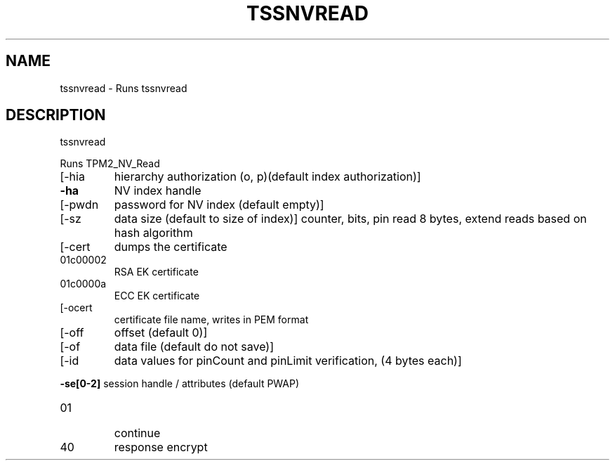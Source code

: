 '.\" DO NOT MODIFY THIS FILE!  It was generated by help2man 1.47.13.
.TH TSSNVREAD "1" "November 2020" "tssnvread 1.6" "User Commands"
.SH NAME
tssnvread \- Runs tssnvread
.SH DESCRIPTION
tssnvread
.PP
Runs TPM2_NV_Read
.TP
[\-hia
hierarchy authorization (o, p)(default index authorization)]
.TP
\fB\-ha\fR
NV index handle
.TP
[\-pwdn
password for NV index (default empty)]
.TP
[\-sz
data size (default to size of index)]
counter, bits, pin read 8 bytes, extend reads based on hash algorithm
.TP
[\-cert
dumps the certificate
.TP
01c00002
RSA EK certificate
.TP
01c0000a
ECC EK certificate
.TP
[\-ocert
certificate file name, writes in PEM format
.TP
[\-off
offset (default 0)]
.TP
[\-of
data file (default do not save)]
.TP
[\-id
data values for pinCount and pinLimit verification, (4 bytes each)]
.HP
\fB\-se[0\-2]\fR session handle / attributes (default PWAP)
.TP
01
continue
.TP
40
response encrypt
